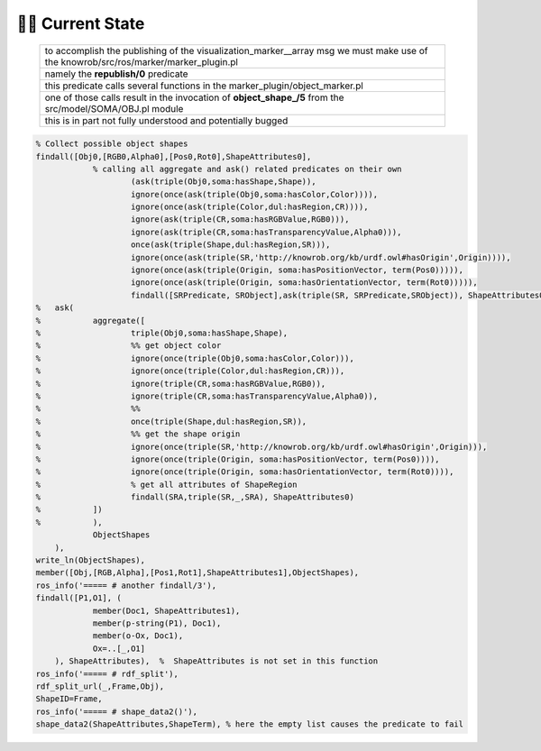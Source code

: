 ========================
️👨‍💻 Current State
========================



 .. list-table::
    :widths: 50

    * - to accomplish the publishing of the visualization_marker__array msg we must make use of the knowrob/src/ros/marker/marker_plugin.pl
    * - namely the **republish/0** predicate
    * - this predicate calls several functions in the marker_plugin/object_marker.pl
    * - one of those calls result in the invocation of **object_shape_/5** from the src/model/SOMA/OBJ.pl module
    * - this is in part not fully understood and potentially bugged

.. code-block:: prolog

    % Collect possible object shapes
    findall([Obj0,[RGB0,Alpha0],[Pos0,Rot0],ShapeAttributes0],
	        % calling all aggregate and ask() related predicates on their own
			(ask(triple(Obj0,soma:hasShape,Shape)),
			ignore(once(ask(triple(Obj0,soma:hasColor,Color)))),
			ignore(once(ask(triple(Color,dul:hasRegion,CR)))),
			ignore(ask(triple(CR,soma:hasRGBValue,RGB0))),
			ignore(ask(triple(CR,soma:hasTransparencyValue,Alpha0))),
			once(ask(triple(Shape,dul:hasRegion,SR))),
			ignore(once(ask(triple(SR,'http://knowrob.org/kb/urdf.owl#hasOrigin',Origin)))),
			ignore(once(ask(triple(Origin, soma:hasPositionVector, term(Pos0))))),
			ignore(once(ask(triple(Origin, soma:hasOrientationVector, term(Rot0))))),
			findall([SRPredicate, SRObject],ask(triple(SR, SRPredicate,SRObject)), ShapeAttributes0)),
    %	ask(
    %		aggregate([
    %			triple(Obj0,soma:hasShape,Shape),
    %			%% get object color
    %			ignore(once(triple(Obj0,soma:hasColor,Color))),
    %			ignore(once(triple(Color,dul:hasRegion,CR))),
    %			ignore(triple(CR,soma:hasRGBValue,RGB0)),
    %			ignore(triple(CR,soma:hasTransparencyValue,Alpha0)),
    %			%%
    %			once(triple(Shape,dul:hasRegion,SR)),
    %			%% get the shape origin
    %			ignore(once(triple(SR,'http://knowrob.org/kb/urdf.owl#hasOrigin',Origin))),
    %			ignore(once(triple(Origin, soma:hasPositionVector, term(Pos0)))),
    %			ignore(once(triple(Origin, soma:hasOrientationVector, term(Rot0)))),
    %			% get all attributes of ShapeRegion
    %			findall(SRA,triple(SR,_,SRA), ShapeAttributes0)
    %		])
    %		),
		ObjectShapes
	),
    write_ln(ObjectShapes),
    member([Obj,[RGB,Alpha],[Pos1,Rot1],ShapeAttributes1],ObjectShapes),
    ros_info('===== # another findall/3'),
    findall([P1,O1], (
		member(Doc1, ShapeAttributes1),
		member(p-string(P1), Doc1),
		member(o-Ox, Doc1),
		Ox=..[_,O1]
	), ShapeAttributes),  %  ShapeAttributes is not set in this function
    ros_info('===== # rdf_split'),
    rdf_split_url(_,Frame,Obj),
    ShapeID=Frame,
    ros_info('===== # shape_data2()'),
    shape_data2(ShapeAttributes,ShapeTerm), % here the empty list causes the predicate to fail

.. image:: ../../_static/images/publish_marker.png